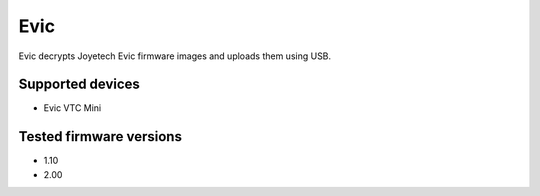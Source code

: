 ===============================
Evic
===============================


Evic decrypts Joyetech Evic firmware images and uploads them using USB.


Supported devices
--------

* Evic VTC Mini

  
Tested firmware versions
--------

* 1.10
* 2.00
